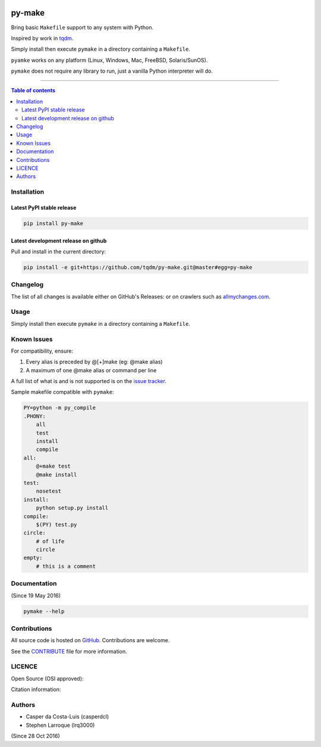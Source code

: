 |Logo|

py-make
=======

|PyPI-Status| |PyPI-Versions|

|Build-Status| |Coverage-Status| |Branch-Coverage-Status| |Codacy-Grade|

|LICENCE|


Bring basic ``Makefile`` support to any system with Python.

Inspired by work in `tqdm <https://github.com/tqdm/tqdm>`__.

Simply install then execute ``pymake`` in a directory containing a ``Makefile``.

``pyamke`` works on any platform (Linux, Windows, Mac, FreeBSD, Solaris/SunOS).

``pymake`` does not require any library to run, just a vanilla Python
interpreter will do.

------------------------------------------

.. contents:: Table of contents
   :backlinks: top
   :local:


Installation
------------

Latest PyPI stable release
~~~~~~~~~~~~~~~~~~~~~~~~~~

|PyPI-Status|

.. code:: sh

    pip install py-make

Latest development release on github
~~~~~~~~~~~~~~~~~~~~~~~~~~~~~~~~~~~~

|GitHub-Status| |GitHub-Stars| |GitHub-Forks|

Pull and install in the current directory:

.. code:: sh

    pip install -e git+https://github.com/tqdm/py-make.git@master#egg=py-make


Changelog
---------

The list of all changes is available either on GitHub's Releases:
|GitHub-Status| or on crawlers such as
`allmychanges.com <https://allmychanges.com/p/python/py-make/>`_.


Usage
-----

Simply install then execute ``pymake`` in a directory containing a ``Makefile``.


Known Issues
------------

For compatibility, ensure:

1. Every alias is preceded by @[+]make (eg: @make alias)
2. A maximum of one @make alias or command per line

A full list of what is and is not supported is on the
`issue tracker <https://github.com/tqdm/py-make/issues/1>`__.

Sample makefile compatible with ``pymake``:

.. code:: sh

    PY=python -m py_compile
    .PHONY:
    	all
    	test
        install
        compile
    all:
    	@+make test
    	@make install
    test:
    	nosetest
    install:
    	python setup.py install
    compile:
    	$(PY) test.py
    circle:
    	# of life
    	circle
    empty:
    	# this is a comment


Documentation
-------------

|PyPI-Versions| |README-Hits| (Since 19 May 2016)

.. code:: sh

    pymake --help


Contributions
-------------

All source code is hosted on `GitHub <https://github.com/tqdm/py-make>`__.
Contributions are welcome.

See the
`CONTRIBUTE <https://raw.githubusercontent.com/tqdm/py-make/master/CONTRIBUTE>`__
file for more information.


LICENCE
-------

Open Source (OSI approved): |LICENCE|

Citation information: |DOI-URI|


Authors
-------

-  Casper da Costa-Luis (casperdcl)
-  Stephen Larroque (lrq3000)

|README-Hits| (Since 28 Oct 2016)

.. |Logo| image:: https://raw.githubusercontent.com/tqdm/py-make/master/logo.png
.. |Screenshot| image:: https://raw.githubusercontent.com/tqdm/py-make/master/images/py-make.gif
.. |Build-Status| image:: https://travis-ci.org/tqdm/py-make.svg?branch=master
   :target: https://travis-ci.org/tqdm/py-make
.. |Coverage-Status| image:: https://coveralls.io/repos/tqdm/py-make/badge.svg
   :target: https://coveralls.io/r/tqdm/py-make
.. |Branch-Coverage-Status| image:: https://codecov.io/github/tqdm/py-make/coverage.svg?branch=master
   :target: https://codecov.io/github/tqdm/py-make?branch=master
.. |Codacy-Grade| image:: https://api.codacy.com/project/badge/Grade/3f965571598f44549c7818f29cdcf177
   :target: https://www.codacy.com/app/tqdm/py-make?utm_source=github.com&amp;utm_medium=referral&amp;utm_content=tqdm/py-make&amp;utm_campaign=Badge_Grade
.. |GitHub-Status| image:: https://img.shields.io/github/tag/tqdm/py-make.svg?maxAge=2592000
   :target: https://github.com/tqdm/py-make/releases
.. |GitHub-Forks| image:: https://img.shields.io/github/forks/tqdm/py-make.svg
   :target: https://github.com/tqdm/py-make/network
.. |GitHub-Stars| image:: https://img.shields.io/github/stars/tqdm/py-make.svg
   :target: https://github.com/tqdm/py-make/stargazers
.. |PyPI-Status| image:: https://img.shields.io/pypi/v/py-make.svg
   :target: https://pypi.python.org/pypi/py-make
.. |PyPI-Downloads| image:: https://img.shields.io/pypi/dm/py-make.svg
   :target: https://pypi.python.org/pypi/py-make
.. |PyPI-Versions| image:: https://img.shields.io/pypi/pyversions/py-make.svg
   :target: https://pypi.python.org/pypi/py-make
.. |LICENCE| image:: https://img.shields.io/pypi/l/py-make.svg
   :target: https://raw.githubusercontent.com/tqdm/py-make/master/LICENCE
.. |DOI-URI| image:: https://zenodo.org/badge/21637/tqdm/py-make.svg
   :target: https://zenodo.org/badge/latestdoi/21637/tqdm/py-make
.. |README-Hits| image:: http://hitt.herokuapp.com/pymake/pymake.svg
